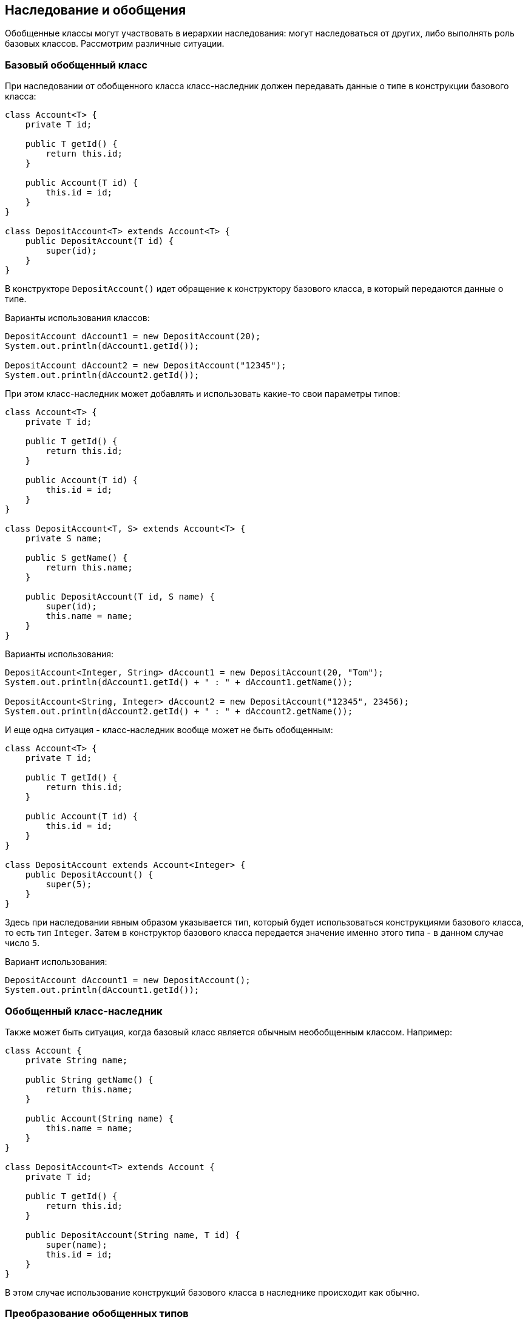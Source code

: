== Наследование и обобщения

Обобщенные классы могут участвовать в иерархии наследования: могут наследоваться от других, либо выполнять роль базовых классов. Рассмотрим различные ситуации.

=== Базовый обобщенный класс

При наследовании от обобщенного класса класс-наследник должен передавать данные о типе в конструкции базового класса:

[source, java]
----
class Account<T> {
    private T id;

    public T getId() {
        return this.id;
    }

    public Account(T id) {
        this.id = id;
    }
}

class DepositAccount<T> extends Account<T> {
    public DepositAccount(T id) {
        super(id);
    }
}
----

В конструкторе `DepositAccount()` идет обращение к конструктору базового класса, в который передаются данные о типе.

Варианты использования классов:

[source, java]
----
DepositAccount dAccount1 = new DepositAccount(20);
System.out.println(dAccount1.getId());

DepositAccount dAccount2 = new DepositAccount("12345");
System.out.println(dAccount2.getId());
----

При этом класс-наследник может добавлять и использовать какие-то свои параметры типов:

[source, java]
----
class Account<T> {
    private T id;

    public T getId() {
        return this.id;
    }

    public Account(T id) {
        this.id = id;
    }
}

class DepositAccount<T, S> extends Account<T> {
    private S name;

    public S getName() {
        return this.name;
    }

    public DepositAccount(T id, S name) {
        super(id);
        this.name = name;
    }
}
----

Варианты использования:

[source, java]
----
DepositAccount<Integer, String> dAccount1 = new DepositAccount(20, "Tom");
System.out.println(dAccount1.getId() + " : " + dAccount1.getName());

DepositAccount<String, Integer> dAccount2 = new DepositAccount("12345", 23456);
System.out.println(dAccount2.getId() + " : " + dAccount2.getName());
----

И еще одна ситуация - класс-наследник вообще может не быть обобщенным:

[source, java]
----
class Account<T> {
    private T id;

    public T getId() {
        return this.id;
    }

    public Account(T id) {
        this.id = id;
    }
}

class DepositAccount extends Account<Integer> {
    public DepositAccount() {
        super(5);
    }
}
----

Здесь при наследовании явным образом указывается тип, который будет использоваться конструкциями базового класса, то есть тип `Integer`. Затем в конструктор базового класса передается значение именно этого типа - в данном случае число `5`.

Вариант использования:

[source, java]
----
DepositAccount dAccount1 = new DepositAccount();
System.out.println(dAccount1.getId());
----

=== Обобщенный класс-наследник
Также может быть ситуация, когда базовый класс является обычным необобщенным классом. Например:

[source, java]
----
class Account {
    private String name;

    public String getName() {
        return this.name;
    }

    public Account(String name) {
        this.name = name;
    }
}

class DepositAccount<T> extends Account {
    private T id;

    public T getId() {
        return this.id;
    }

    public DepositAccount(String name, T id) {
        super(name);
        this.id = id;
    }
}
----

В этом случае использование конструкций базового класса в наследнике происходит как обычно.

=== Преобразование обобщенных типов

Объект одного обобщенного типа можно привести к другому типу, если они используют один и тот же тип. Рассмотрим преобразование типов на примере следующих двух обобщенных классов:

[source, java]
----
class Account<T> {
    private T id;

    T getId() {
        return this.id;
    }

    Account(T id) {
        this.id = id;
    }
}

class DepositAccount<T> extends Account<T> {
    DepositAccount(T id) {
        super(id);
    }
}
----

Мы можем привести объект `DepositAccount<Integer>` к `Account<Integer>` или `DepositAccount<String>` к `Account<String>`:

[source, java]
----
DepositAccount<Integer> depAccount = new DepositAccount(10);
Account<Integer> account = (Account<Integer>) depAccount;
System.out.println(account.getId());
----

Но сделать то же самое с разнотипными объектами мы не можем. Например, следующий код не будет работать:

[source, java]
----
DepositAccount<Integer> depAccount = new DepositAccount(10);
Account<String> account = (Account<String>) depAccount;
----
